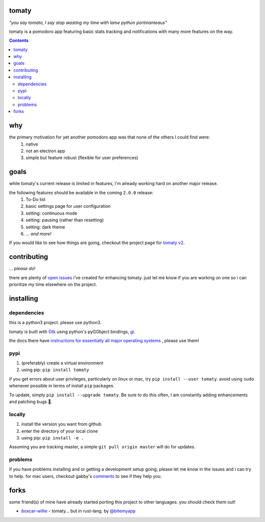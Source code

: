 tomaty
===============
*"you say tomato, I say stop wasting my time with lame python portmanteaus"*

.. side by side images not allowed by github
.. .. image:: https://raw.githubusercontent.com/ejmg/tomaty/master/img/macOS.png
..   :width: 38 %
..   :align: center
.. image:: https://raw.githubusercontent.com/ejmg/tomaty/master/img/ubuntu-unity.png

tomaty is a pomodoro app featuring basic stats tracking and notifications with many more features on the way.

.. contents::

why
=====

the primary motivation for yet another pomodoro app was that none of the others I could find were:
  1. native
  2. not an electron app
  3. simple but feature robust (flexible for user preferences)

goals
=====

while tomaty's current release is limited in features, i'm already working hard on another major release. 

the following features should be available in the coming ``2.0.0`` release:
  1. To-Do list
  2. basic settings page for user configuration
  3. setting: continuous mode
  4. setting: pausing (rather than resetting)
  5. setting: dark theme
  6. ... *and more!*

If you would like to see how things are going, checkout the project page for `tomaty v2 <https://github.com/ejmg/tomaty/projects/2>`_.

contributing
============
... *please do!*

there are plenty of `open issues <https://github.com/ejmg/tomaty/issues>`_
i've created for enhancing tomaty. just let me know if you are working on one so i can prioritize my time elsewhere on the project.

installing
==========

dependencies
------------

this is a python3 project. please use python3.

tomaty is built with `Gtk <https://www.gtk.org/>`_ using python's pyGObject bindings, `gi <https://pygobject.readthedocs.io/en/latest/index.html>`_.

the docs there have `instructions for essentially all major operating systems <https://pygobject.readthedocs.io/en/latest/getting_started.html>`_
, please use them!

pypi
----
1. (preferably) create a virtual environment
2. using pip: ``pip install tomaty``

if you get errors about user privileges, particularly on linux or mac, try ``pip install --user tomaty``. avoid using ``sudo`` whenever possible in terms of install ``pip`` packages.

To update, simply ``pip install --upgrade tomaty``. Be sure to do this often, I am constantly adding enhancements and patching bugs 🐛.

locally
-------
1. install the version you want from github
2. enter the directory of your local clone
3. using pip: ``pip install -e .``

Assuming you are tracking master, a simple ``git pull origin master`` will do for updates.

problems
--------

if you have problems installing and or getting a development setup going, please let me know in the issues and i can try to help. for mac users, checkout gabby's `comments <https://github.com/ejmg/tomaty/issues/43>`_ to see if they help you.


forks
=====
some friend(s) of mine have already started porting this project to other languages. you should check them out!

- `boxcar-willie <https://github.com/bitemyapp/boxcar-willie>`_ - tomaty... but in rust-lang. by `@bitemyapp <https://github.com/bitemyapp>`_
